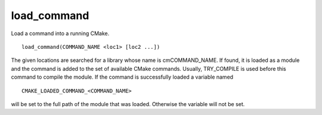 load_command
------------

Load a command into a running CMake.

::

  load_command(COMMAND_NAME <loc1> [loc2 ...])

The given locations are searched for a library whose name is
cmCOMMAND_NAME.  If found, it is loaded as a module and the command is
added to the set of available CMake commands.  Usually, TRY_COMPILE is
used before this command to compile the module.  If the command is
successfully loaded a variable named

::

  CMAKE_LOADED_COMMAND_<COMMAND_NAME>

will be set to the full path of the module that was loaded.  Otherwise
the variable will not be set.
